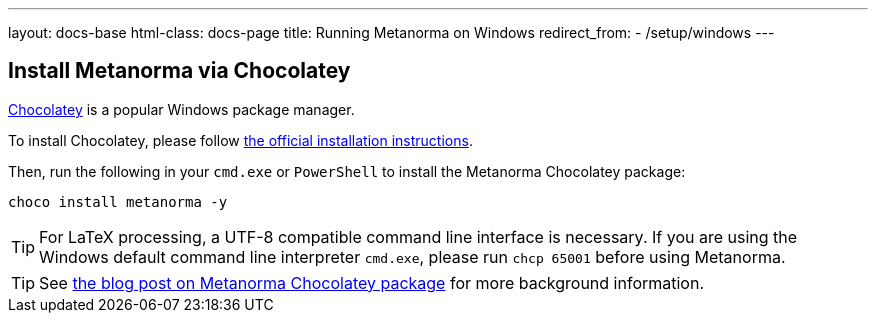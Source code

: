 ---
layout: docs-base
html-class: docs-page
title: Running Metanorma on Windows
redirect_from:
  - /setup/windows
---

== Install Metanorma via Chocolatey

https://chocolatey.org/[Chocolatey] is a popular Windows package manager.

To install Chocolatey, please follow
https://chocolatey.org/install[the official installation instructions].

Then, run the following in your `cmd.exe` or `PowerShell` to install the
Metanorma Chocolatey package:

[source,console]
----
choco install metanorma -y
----

[TIP]
====
For LaTeX processing, a UTF-8 compatible command line interface is necessary.
If you are using the Windows default command line interpreter `cmd.exe`,
please run `chcp 65001` before using Metanorma.
====

[TIP]
====
See
link:/blog/12-25-2018/metanorma-on-windows-via-chocolatey/[the blog post on Metanorma Chocolatey package]
for more background information.
====
